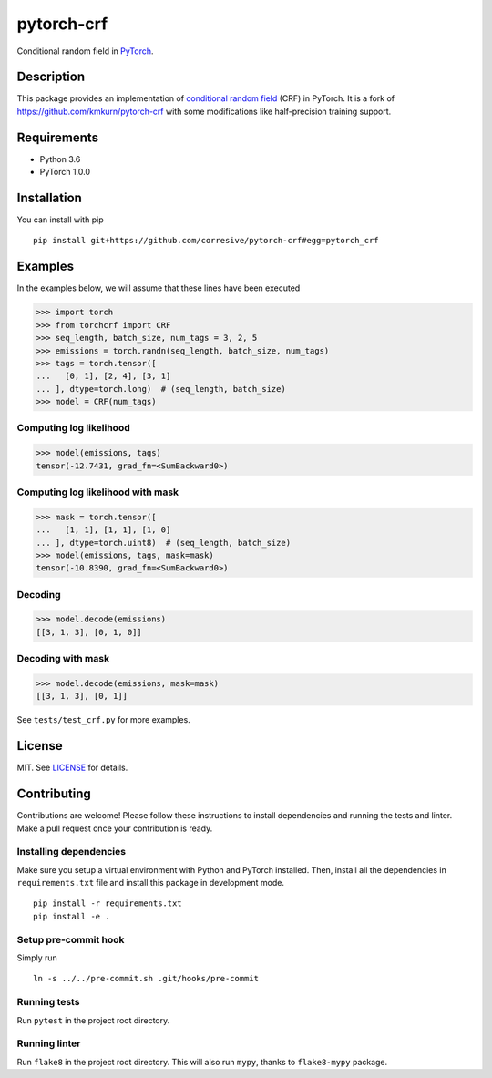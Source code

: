 pytorch-crf
+++++++++++

Conditional random field in `PyTorch <http://pytorch.org/>`_.

Description
===========

This package provides an implementation of `conditional random field
<https://en.wikipedia.org/wiki/Conditional_random_field>`_ (CRF) in PyTorch.
It is a fork of https://github.com/kmkurn/pytorch-crf with some modifications like half-precision training support.

Requirements
============

- Python 3.6
- PyTorch 1.0.0

Installation
============

You can install with pip ::

    pip install git+https://github.com/corresive/pytorch-crf#egg=pytorch_crf

Examples
========

In the examples below, we will assume that these lines have been executed

.. code-block:: python

    >>> import torch
    >>> from torchcrf import CRF
    >>> seq_length, batch_size, num_tags = 3, 2, 5
    >>> emissions = torch.randn(seq_length, batch_size, num_tags)
    >>> tags = torch.tensor([
    ...   [0, 1], [2, 4], [3, 1]
    ... ], dtype=torch.long)  # (seq_length, batch_size)
    >>> model = CRF(num_tags)

Computing log likelihood
------------------------

.. code-block:: python

    >>> model(emissions, tags)
    tensor(-12.7431, grad_fn=<SumBackward0>)

Computing log likelihood with mask
----------------------------------

.. code-block:: python

    >>> mask = torch.tensor([
    ...   [1, 1], [1, 1], [1, 0]
    ... ], dtype=torch.uint8)  # (seq_length, batch_size)
    >>> model(emissions, tags, mask=mask)
    tensor(-10.8390, grad_fn=<SumBackward0>)

Decoding
--------

.. code-block:: python

    >>> model.decode(emissions)
    [[3, 1, 3], [0, 1, 0]]

Decoding with mask
------------------

.. code-block:: python

    >>> model.decode(emissions, mask=mask)
    [[3, 1, 3], [0, 1]]

See ``tests/test_crf.py`` for more examples.

License
=======

MIT. See `LICENSE`_ for details.

Contributing
============

Contributions are welcome! Please follow these instructions to install
dependencies and running the tests and linter. Make a pull request once your
contribution is ready.

Installing dependencies
-----------------------

Make sure you setup a virtual environment with Python and PyTorch
installed. Then, install all the dependencies in ``requirements.txt`` file and
install this package in development mode. ::

    pip install -r requirements.txt
    pip install -e .

Setup pre-commit hook
---------------------

Simply run ::

    ln -s ../../pre-commit.sh .git/hooks/pre-commit

Running tests
-------------

Run ``pytest`` in the project root directory.

Running linter
--------------

Run ``flake8`` in the project root directory. This will also run ``mypy``,
thanks to ``flake8-mypy`` package.

.. _`LICENSE`: https://github.com/kmkurn/pytorch-crf/blob/master/LICENSE.txt

